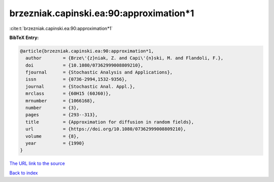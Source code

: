 brzezniak.capinski.ea:90:approximation*1
========================================

:cite:t:`brzezniak.capinski.ea:90:approximation*1`

**BibTeX Entry:**

.. code-block:: bibtex

   @article{brzezniak.capinski.ea:90:approximation*1,
     author        = {Brze\'{z}niak, Z. and Capi\'{n}ski, M. and Flandoli, F.},
     doi           = {10.1080/07362999008809210},
     fjournal      = {Stochastic Analysis and Applications},
     issn          = {0736-2994,1532-9356},
     journal       = {Stochastic Anal. Appl.},
     mrclass       = {60H15 (60J60)},
     mrnumber      = {1066168},
     number        = {3},
     pages         = {293--313},
     title         = {Approximation for diffusion in random fields},
     url           = {https://doi.org/10.1080/07362999008809210},
     volume        = {8},
     year          = {1990}
   }

`The URL link to the source <https://doi.org/10.1080/07362999008809210>`__


`Back to index <../By-Cite-Keys.html>`__
